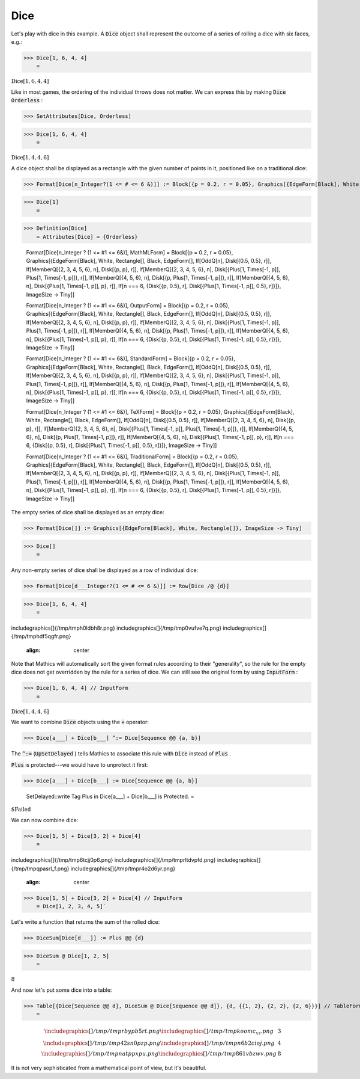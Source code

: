 Dice
====

Let's play with dice in this example. A :code:`Dice`  object shall represent the outcome of a series of rolling a dice with six faces, e.g.:

>>> Dice[1, 6, 4, 4]
    =

:math:`\text{Dice}\left[1,6,4,4\right]`



Like in most games, the ordering of the individual throws does not matter. We can express this by making :code:`Dice`  :code:`Orderless` :

>>> SetAttributes[Dice, Orderless]


>>> Dice[1, 6, 4, 4]
    =

:math:`\text{Dice}\left[1,4,4,6\right]`



A dice object shall be displayed as a rectangle with the given number of points in it, positioned like on a traditional dice:

>>> Format[Dice[n_Integer?(1 <= # <= 6 &)]] := Block[{p = 0.2, r = 0.05}, Graphics[{EdgeForm[Black], White, Rectangle[], Black, EdgeForm[], If[OddQ[n], Disk[{0.5, 0.5}, r]], If[MemberQ[{2, 3, 4, 5, 6}, n], Disk[{p, p}, r]], If[MemberQ[{2, 3, 4, 5, 6}, n], Disk[{1 - p, 1 - p}, r]], If[MemberQ[{4, 5, 6}, n], Disk[{p, 1 - p}, r]], If[MemberQ[{4, 5, 6}, n], Disk[{1 - p, p}, r]], If[n === 6, {Disk[{p, 0.5}, r], Disk[{1 - p, 0.5}, r]}]}, ImageSize -> Tiny]]


>>> Dice[1]
    =

.. image:: tmpk25a7ka9.png
    :align: center



>>> Definition[Dice]
    = Attributes[Dice] = {Orderless}
    
    Format[Dice[n_Integer ? (1 <= #1 <= 6&)], MathMLForm] = Block[{p = 0.2, r = 0.05}, Graphics[{EdgeForm[Black], White, Rectangle[], Black, EdgeForm[], If[OddQ[n], Disk[{0.5, 0.5}, r]], If[MemberQ[{2, 3, 4, 5, 6}, n], Disk[{p, p}, r]], If[MemberQ[{2, 3, 4, 5, 6}, n], Disk[{Plus[1, Times[-1, p]], Plus[1, Times[-1, p]]}, r]], If[MemberQ[{4, 5, 6}, n], Disk[{p, Plus[1, Times[-1, p]]}, r]], If[MemberQ[{4, 5, 6}, n], Disk[{Plus[1, Times[-1, p]], p}, r]], If[n === 6, {Disk[{p, 0.5}, r], Disk[{Plus[1, Times[-1, p]], 0.5}, r]}]}, ImageSize -> Tiny]]
    
    Format[Dice[n_Integer ? (1 <= #1 <= 6&)], OutputForm] = Block[{p = 0.2, r = 0.05}, Graphics[{EdgeForm[Black], White, Rectangle[], Black, EdgeForm[], If[OddQ[n], Disk[{0.5, 0.5}, r]], If[MemberQ[{2, 3, 4, 5, 6}, n], Disk[{p, p}, r]], If[MemberQ[{2, 3, 4, 5, 6}, n], Disk[{Plus[1, Times[-1, p]], Plus[1, Times[-1, p]]}, r]], If[MemberQ[{4, 5, 6}, n], Disk[{p, Plus[1, Times[-1, p]]}, r]], If[MemberQ[{4, 5, 6}, n], Disk[{Plus[1, Times[-1, p]], p}, r]], If[n === 6, {Disk[{p, 0.5}, r], Disk[{Plus[1, Times[-1, p]], 0.5}, r]}]}, ImageSize -> Tiny]]
    
    Format[Dice[n_Integer ? (1 <= #1 <= 6&)], StandardForm] = Block[{p = 0.2, r = 0.05}, Graphics[{EdgeForm[Black], White, Rectangle[], Black, EdgeForm[], If[OddQ[n], Disk[{0.5, 0.5}, r]], If[MemberQ[{2, 3, 4, 5, 6}, n], Disk[{p, p}, r]], If[MemberQ[{2, 3, 4, 5, 6}, n], Disk[{Plus[1, Times[-1, p]], Plus[1, Times[-1, p]]}, r]], If[MemberQ[{4, 5, 6}, n], Disk[{p, Plus[1, Times[-1, p]]}, r]], If[MemberQ[{4, 5, 6}, n], Disk[{Plus[1, Times[-1, p]], p}, r]], If[n === 6, {Disk[{p, 0.5}, r], Disk[{Plus[1, Times[-1, p]], 0.5}, r]}]}, ImageSize -> Tiny]]
    
    Format[Dice[n_Integer ? (1 <= #1 <= 6&)], TeXForm] = Block[{p = 0.2, r = 0.05}, Graphics[{EdgeForm[Black], White, Rectangle[], Black, EdgeForm[], If[OddQ[n], Disk[{0.5, 0.5}, r]], If[MemberQ[{2, 3, 4, 5, 6}, n], Disk[{p, p}, r]], If[MemberQ[{2, 3, 4, 5, 6}, n], Disk[{Plus[1, Times[-1, p]], Plus[1, Times[-1, p]]}, r]], If[MemberQ[{4, 5, 6}, n], Disk[{p, Plus[1, Times[-1, p]]}, r]], If[MemberQ[{4, 5, 6}, n], Disk[{Plus[1, Times[-1, p]], p}, r]], If[n === 6, {Disk[{p, 0.5}, r], Disk[{Plus[1, Times[-1, p]], 0.5}, r]}]}, ImageSize -> Tiny]]
    
    Format[Dice[n_Integer ? (1 <= #1 <= 6&)], TraditionalForm] = Block[{p = 0.2, r = 0.05}, Graphics[{EdgeForm[Black], White, Rectangle[], Black, EdgeForm[], If[OddQ[n], Disk[{0.5, 0.5}, r]], If[MemberQ[{2, 3, 4, 5, 6}, n], Disk[{p, p}, r]], If[MemberQ[{2, 3, 4, 5, 6}, n], Disk[{Plus[1, Times[-1, p]], Plus[1, Times[-1, p]]}, r]], If[MemberQ[{4, 5, 6}, n], Disk[{p, Plus[1, Times[-1, p]]}, r]], If[MemberQ[{4, 5, 6}, n], Disk[{Plus[1, Times[-1, p]], p}, r]], If[n === 6, {Disk[{p, 0.5}, r], Disk[{Plus[1, Times[-1, p]], 0.5}, r]}]}, ImageSize -> Tiny]]


The empty series of dice shall be displayed as an empty dice:

>>> Format[Dice[]] := Graphics[{EdgeForm[Black], White, Rectangle[]}, ImageSize -> Tiny]


>>> Dice[]
    =

.. image:: tmpwjoynlcg.png
    :align: center




Any non-empty series of dice shall be displayed as a row of individual dice:

>>> Format[Dice[d___Integer?(1 <= # <= 6 &)]] := Row[Dice /@ {d}]


>>> Dice[1, 6, 4, 4]
    =

.. image:: tmp1rlxhq2a.png}
\includegraphics[]{/tmp/tmph0ldbh8r.png}
\includegraphics[]{/tmp/tmp0vufve7q.png}
\includegraphics[]{/tmp/tmphdf5qgfr.png}

    :align: center




Note that \Mathics will automatically sort the given format rules according to their "generality", so the rule for the empty dice does not get overridden by the rule for a series of dice.
We can still see the original form by using :code:`InputForm` :

>>> Dice[1, 6, 4, 4] // InputForm
    =

:math:`\text{Dice}\left[1, 4, 4, 6\right]`



We want to combine :code:`Dice`  objects using the :code:`+`  operator:

>>> Dice[a___] + Dice[b___] ^:= Dice[Sequence @@ {a, b}]



The :code:`^:=`  (:code:`UpSetDelayed` ) tells \Mathics to associate this rule with :code:`Dice`  instead of :code:`Plus` .

:code:`Plus`  is protected---we would have to unprotect it first:

>>> Dice[a___] + Dice[b___] := Dice[Sequence @@ {a, b}]

    SetDelayed::write Tag Plus in Dice[a___] + Dice[b___] is Protected.
    =

:math:`\text{\$Failed}`



We can now combine dice:

>>> Dice[1, 5] + Dice[3, 2] + Dice[4]
    =

.. image:: tmpfnj5eea0.png}
\includegraphics[]{/tmp/tmp6tcjj0p6.png}
\includegraphics[]{/tmp/tmprltdvpfd.png}
\includegraphics[]{/tmp/tmpqpasrl_f.png}
\includegraphics[]{/tmp/tmpr4o2d6yr.png}

    :align: center



>>> Dice[1, 5] + Dice[3, 2] + Dice[4] // InputForm
    = Dice[1, 2, 3, 4, 5]`


Let's write a function that returns the sum of the rolled dice:

>>> DiceSum[Dice[d___]] := Plus @@ {d}


>>> DiceSum @ Dice[1, 2, 5]
    =

:math:`8`



And now let's put some dice into a table:

>>> Table[{Dice[Sequence @@ d], DiceSum @ Dice[Sequence @@ d]}, {d, {{1, 2}, {2, 2}, {2, 6}}}] // TableForm
    =


.. math::
    \begin{array}{cc} 
    \includegraphics[]{/tmp/tmprbypb5rt.png}
    \includegraphics[]{/tmp/tmpkoomc_xz.png}
     & 3\\ 
    \includegraphics[]{/tmp/tmp42sn0pzp.png}
    \includegraphics[]{/tmp/tmpn6b2cioj.png}
     & 4\\ 
    \includegraphics[]{/tmp/tmpnatppxpu.png}
    \includegraphics[]{/tmp/tmp861vbzwv.png}
     & 8\end{array}




It is not very sophisticated from a mathematical point of view, but it's beautiful.